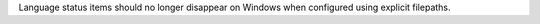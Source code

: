 Language status items should no longer disappear on Windows when configured using explicit filepaths.
